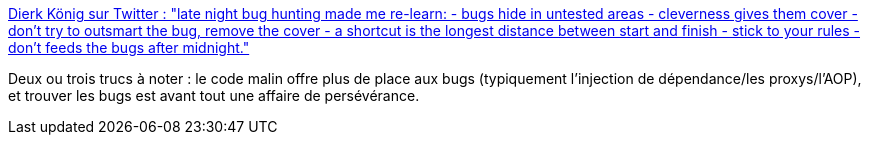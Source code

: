 :jbake-type: post
:jbake-status: published
:jbake-title: Dierk König sur Twitter : "late night bug hunting made me re-learn: - bugs hide in untested areas - cleverness gives them cover - don’t try to outsmart the bug, remove the cover - a shortcut is the longest distance between start and finish - stick to your rules - don’t feeds the bugs after midnight."
:jbake-tags: citation,bug,debug,méthode,_mois_janv.,_année_2020
:jbake-date: 2020-01-06
:jbake-depth: ../
:jbake-uri: shaarli/1578292388000.adoc
:jbake-source: https://nicolas-delsaux.hd.free.fr/Shaarli?searchterm=https%3A%2F%2Ftwitter.com%2Fmittie%2Fstatus%2F1213834297674784769&searchtags=citation+bug+debug+m%C3%A9thode+_mois_janv.+_ann%C3%A9e_2020
:jbake-style: shaarli

https://twitter.com/mittie/status/1213834297674784769[Dierk König sur Twitter : "late night bug hunting made me re-learn: - bugs hide in untested areas - cleverness gives them cover - don’t try to outsmart the bug, remove the cover - a shortcut is the longest distance between start and finish - stick to your rules - don’t feeds the bugs after midnight."]

Deux ou trois trucs à noter : le code malin offre plus de place aux bugs (typiquement l'injection de dépendance/les proxys/l'AOP), et trouver les bugs est avant tout une affaire de persévérance.
